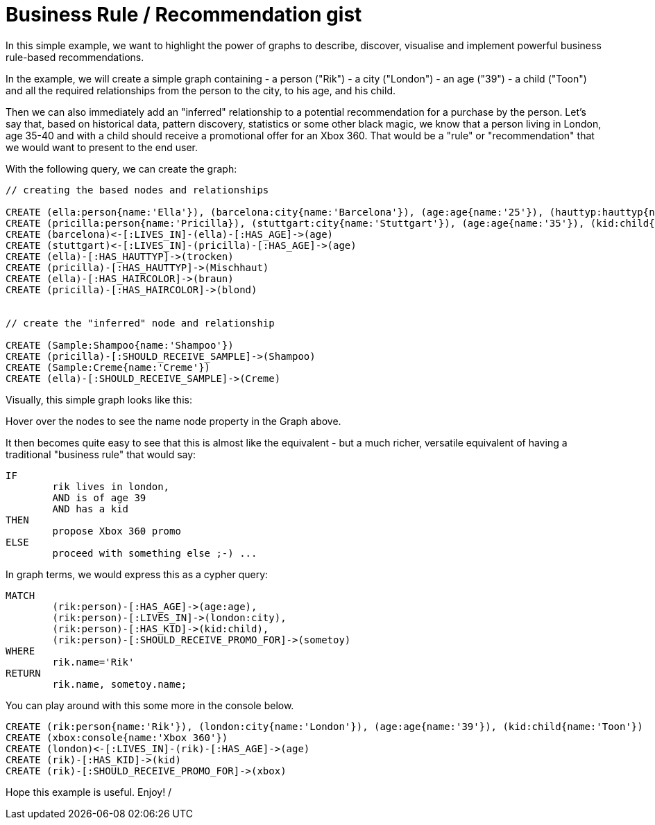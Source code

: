 = Business Rule / Recommendation gist =
 
In this simple example, we want to highlight the power of graphs to describe, discover, visualise and implement powerful business rule-based recommendations.

In the example, we will create a simple graph containing
	- a +person+ ("Rik")
	- a +city+ ("London")
	- an +age+ ("39")
	- a +child+ ("Toon")
and all the required relationships from the person to the city, to his age, and his child. 

Then we can also immediately add an "inferred" relationship to a potential recommendation for a purchase by the person. Let's say that, based on historical data, pattern discovery, statistics or some other black magic, we know that a person living in London, age 35-40 and with a child should receive a promotional offer for an +Xbox 360+. That would be a "rule" or "recommendation" that we would want to present to the end user.

With the following query, we can create the graph:

[source,cypher]
----
// creating the based nodes and relationships

CREATE (ella:person{name:'Ella'}), (barcelona:city{name:'Barcelona'}), (age:age{name:'25'}), (hauttyp:hauttyp{name:'trocken'}), (haarfarbe:haarfarbe{name:'braun'})
CREATE (pricilla:person{name:'Pricilla}), (stuttgart:city{name:'Stuttgart'}), (age:age{name:'35'}), (kid:child{name:'Hanna'}), (hauttyp:hauttyp{name:'mischhaut'}), haarfarbe:haarfarbe{name:'blond'})
CREATE (barcelona)<-[:LIVES_IN]-(ella)-[:HAS_AGE]->(age)
CREATE (stuttgart)<-[:LIVES_IN]-(pricilla)-[:HAS_AGE]->(age)
CREATE (ella)-[:HAS_HAUTTYP]->(trocken)
CREATE (pricilla)-[:HAS_HAUTTYP]->(Mischhaut)
CREATE (ella)-[:HAS_HAIRCOLOR]->(braun)
CREATE (pricilla)-[:HAS_HAIRCOLOR]->(blond)


// create the "inferred" node and relationship

CREATE (Sample:Shampoo{name:'Shampoo'})
CREATE (pricilla)-[:SHOULD_RECEIVE_SAMPLE]->(Shampoo)
CREATE (Sample:Creme{name:'Creme'})
CREATE (ella)-[:SHOULD_RECEIVE_SAMPLE]->(Creme)
----

Visually, this simple graph looks like this:

//graph1

Hover over the nodes to see the +name+ node property in the Graph above.

It then becomes quite easy to see that this is almost like the equivalent - but a much richer, versatile equivalent of having a traditional "business rule" that would say:

[source]
----
IF
	rik lives in london,
	AND is of age 39
	AND has a kid
THEN
	propose Xbox 360 promo
ELSE
	proceed with something else ;-) ...
----

In graph terms, we would express this as a cypher query:

[source,cypher]
----
MATCH
	(rik:person)-[:HAS_AGE]->(age:age),
	(rik:person)-[:LIVES_IN]->(london:city),
	(rik:person)-[:HAS_KID]->(kid:child),
	(rik:person)-[:SHOULD_RECEIVE_PROMO_FOR]->(sometoy)
WHERE
	rik.name='Rik'
RETURN	
	rik.name, sometoy.name;
----

You can play around with this some more in the console below.

//setup
//hide
[source,cypher]
----
CREATE (rik:person{name:'Rik'}), (london:city{name:'London'}), (age:age{name:'39'}), (kid:child{name:'Toon'})
CREATE (xbox:console{name:'Xbox 360'})
CREATE (london)<-[:LIVES_IN]-(rik)-[:HAS_AGE]->(age)
CREATE (rik)-[:HAS_KID]->(kid)
CREATE (rik)-[:SHOULD_RECEIVE_PROMO_FOR]->(xbox)
----

//console

Hope this example is useful. Enjoy!
/

